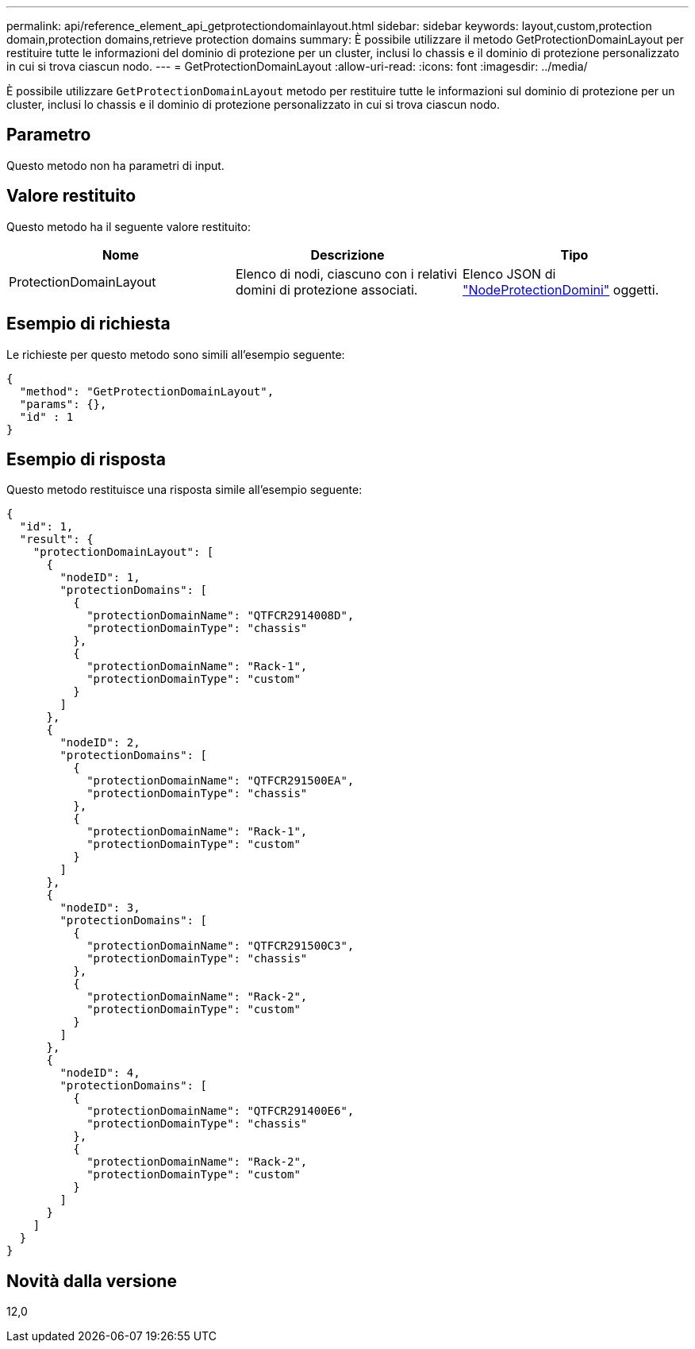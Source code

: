 ---
permalink: api/reference_element_api_getprotectiondomainlayout.html 
sidebar: sidebar 
keywords: layout,custom,protection domain,protection domains,retrieve protection domains 
summary: È possibile utilizzare il metodo GetProtectionDomainLayout per restituire tutte le informazioni del dominio di protezione per un cluster, inclusi lo chassis e il dominio di protezione personalizzato in cui si trova ciascun nodo. 
---
= GetProtectionDomainLayout
:allow-uri-read: 
:icons: font
:imagesdir: ../media/


[role="lead"]
È possibile utilizzare `GetProtectionDomainLayout` metodo per restituire tutte le informazioni sul dominio di protezione per un cluster, inclusi lo chassis e il dominio di protezione personalizzato in cui si trova ciascun nodo.



== Parametro

Questo metodo non ha parametri di input.



== Valore restituito

Questo metodo ha il seguente valore restituito:

|===
| Nome | Descrizione | Tipo 


 a| 
ProtectionDomainLayout
 a| 
Elenco di nodi, ciascuno con i relativi domini di protezione associati.
 a| 
Elenco JSON di link:reference_element_api_nodeprotectiondomains.html["NodeProtectionDomini"] oggetti.

|===


== Esempio di richiesta

Le richieste per questo metodo sono simili all'esempio seguente:

[listing]
----
{
  "method": "GetProtectionDomainLayout",
  "params": {},
  "id" : 1
}
----


== Esempio di risposta

Questo metodo restituisce una risposta simile all'esempio seguente:

[listing]
----

{
  "id": 1,
  "result": {
    "protectionDomainLayout": [
      {
        "nodeID": 1,
        "protectionDomains": [
          {
            "protectionDomainName": "QTFCR2914008D",
            "protectionDomainType": "chassis"
          },
          {
            "protectionDomainName": "Rack-1",
            "protectionDomainType": "custom"
          }
        ]
      },
      {
        "nodeID": 2,
        "protectionDomains": [
          {
            "protectionDomainName": "QTFCR291500EA",
            "protectionDomainType": "chassis"
          },
          {
            "protectionDomainName": "Rack-1",
            "protectionDomainType": "custom"
          }
        ]
      },
      {
        "nodeID": 3,
        "protectionDomains": [
          {
            "protectionDomainName": "QTFCR291500C3",
            "protectionDomainType": "chassis"
          },
          {
            "protectionDomainName": "Rack-2",
            "protectionDomainType": "custom"
          }
        ]
      },
      {
        "nodeID": 4,
        "protectionDomains": [
          {
            "protectionDomainName": "QTFCR291400E6",
            "protectionDomainType": "chassis"
          },
          {
            "protectionDomainName": "Rack-2",
            "protectionDomainType": "custom"
          }
        ]
      }
    ]
  }
}
----


== Novità dalla versione

12,0
